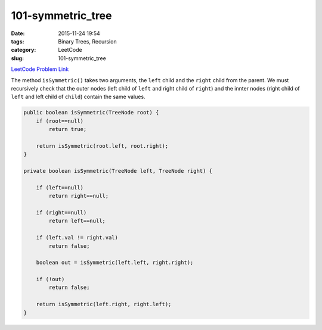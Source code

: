 101-symmetric_tree
##################

:date: 2015-11-24 19:54
:tags: Binary Trees, Recursion
:category: LeetCode
:slug: 101-symmetric_tree

`LeetCode Problem Link <https://leetcode.com/problems/symmetric-tree/>`_

The method ``isSymmetric()`` takes two arguments, the ``left`` child and the ``right`` child from the parent.
We must recursively check that the outer nodes (left child of ``left`` and right child of ``right``) and the
innter nodes (right child of ``left`` and left child of ``child``) contain the same values.

.. code-block:: java

    public boolean isSymmetric(TreeNode root) {
        if (root==null)
            return true;

        return isSymmetric(root.left, root.right);
    }

    private boolean isSymmetric(TreeNode left, TreeNode right) {

        if (left==null)
            return right==null;

        if (right==null)
            return left==null;

        if (left.val != right.val)
            return false;

        boolean out = isSymmetric(left.left, right.right);

        if (!out)
            return false;

        return isSymmetric(left.right, right.left);
    }
